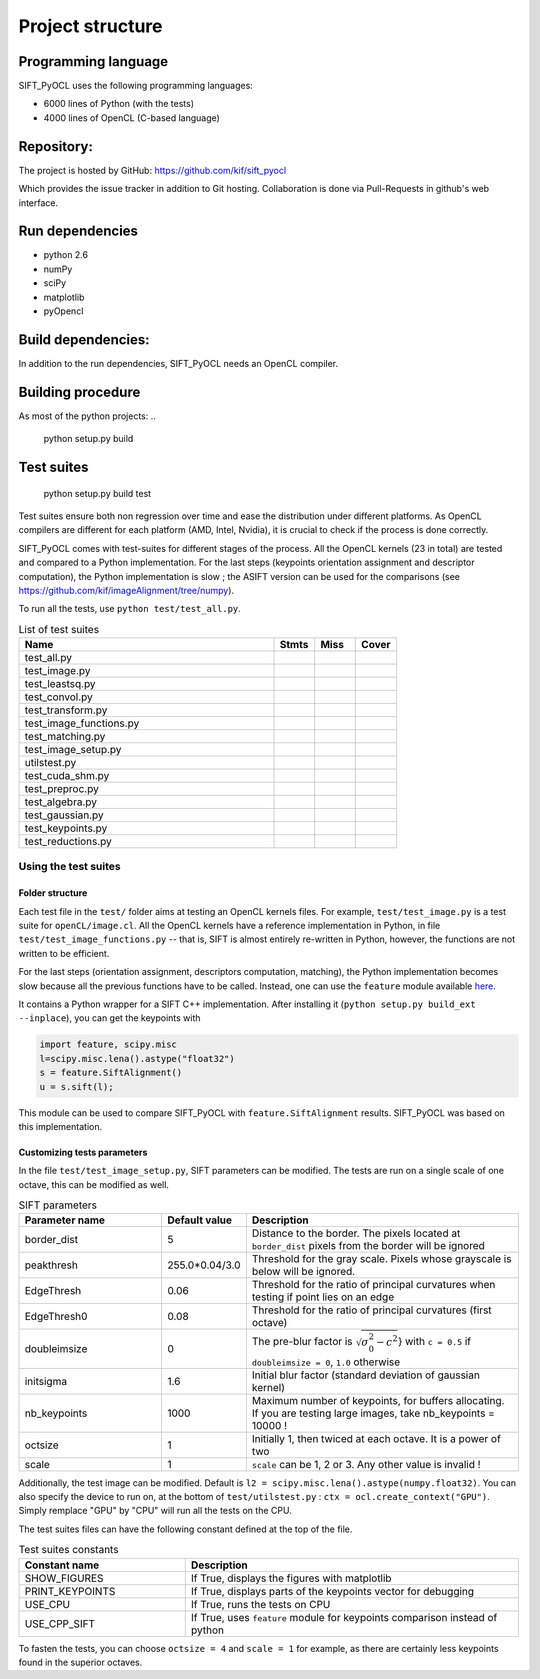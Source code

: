 Project structure
=================


Programming language
--------------------

SIFT_PyOCL uses the following programming languages:

* 6000 lines of Python (with the tests)
* 4000 lines of OpenCL (C-based language)

Repository:
-----------

The project is hosted by GitHub:
https://github.com/kif/sift_pyocl

Which provides the issue tracker in addition to Git hosting.
Collaboration is done via Pull-Requests in github's web interface.

Run dependencies
----------------

* python 2.6
* numPy
* sciPy
* matplotlib
* pyOpencl

Build dependencies:
-------------------
In addition to the run dependencies, SIFT_PyOCL needs an OpenCL compiler.


Building procedure
------------------

As most of the python projects:
..

    python setup.py build

Test suites
-----------

..

    python setup.py build test

Test suites ensure both non regression over time and ease the distribution under different platforms. As OpenCL compilers are different for each platform (AMD, Intel, Nvidia), it is crucial to check if the process is done correctly.


SIFT_PyOCL comes with test-suites for different stages of the process. All the OpenCL kernels (23 in total) are tested and compared to a Python implementation. For the last steps (keypoints orientation assignment and descriptor computation), the Python implementation is slow ; the ASIFT version can be used for the comparisons (see https://github.com/kif/imageAlignment/tree/numpy).

To run all the tests, use ``python test/test_all.py``. 


.. csv-table:: List of test suites
   :header: "Name", "Stmts", "Miss", "Cover"
   :widths: 50, 8, 8, 8
   
   "test_all.py"
   "test_image.py"
   "test_leastsq.py"
   "test_convol.py"
   "test_transform.py"
   "test_image_functions.py"
   "test_matching.py"
   "test_image_setup.py"
   "utilstest.py"
   "test_cuda_shm.py"
   "test_preproc.py"
   "test_algebra.py"
   "test_gaussian.py"
   "test_keypoints.py"
   "test_reductions.py"


Using the test suites
.....................


Folder structure
****************

Each test file in the ``test/`` folder aims at testing an OpenCL kernels files. For example, ``test/test_image.py`` is a test suite for ``openCL/image.cl``. All the OpenCL kernels have a reference implementation in Python, in file ``test/test_image_functions.py`` -- that is, SIFT is almost entirely re-written in Python, however, the functions are not written to be efficient.

For the last steps (orientation assignment, descriptors computation, matching), the Python implementation becomes slow because all the previous functions have to be called. Instead, one can use the ``feature`` module available here_.

.. _here: https://github.com/kif/imageAlignment/tree/numpy

It contains a Python wrapper for a SIFT C++ implementation. After installing it (``python setup.py build_ext --inplace``), you can get the keypoints with

.. code-block:: python

   import feature, scipy.misc
   l=scipy.misc.lena().astype("float32")
   s = feature.SiftAlignment()
   u = s.sift(l);

This module can be used to compare SIFT_PyOCL with ``feature.SiftAlignment`` results. SIFT_PyOCL was based on this implementation.


Customizing tests parameters
****************************

In the file ``test/test_image_setup.py``, SIFT parameters can be modified. The tests are run on a single scale of one octave, this can be modified as well.

.. csv-table:: SIFT parameters
   :header: "Parameter name", "Default value", "Description"
   :widths: 50, 8, 100
   
   "border_dist",      "5",              "Distance to the border. The pixels located at ``border_dist`` pixels from the border will be ignored"    
   "peakthresh",       "255.0*0.04/3.0", "Threshold for the gray scale. Pixels whose grayscale is below will be ignored."    
   "EdgeThresh",       "0.06",           "Threshold for the ratio of principal curvatures when testing if point lies on an edge"
   "EdgeThresh0",      "0.08",           "Threshold for the ratio of principal curvatures (first octave)"
   "doubleimsize",     "0",              "The pre-blur factor is :math:`\sqrt{\sigma_0^2 - c^2`} with ``c = 0.5`` if ``doubleimsize = 0``, ``1.0`` otherwise"
   "initsigma",        "1.6",            "Initial blur factor (standard deviation of gaussian kernel)"
   "nb_keypoints",     "1000",           "Maximum number of keypoints, for buffers allocating. If you are testing large images, take nb_keypoints = 10000 !"
   "octsize",          "1",              "Initially 1, then twiced at each octave. It is a power of two"
   "scale",            "1",              "``scale`` can be 1, 2 or 3. Any other value is invalid !"
   
   

Additionally, the test image can be modified. Default is ``l2 = scipy.misc.lena().astype(numpy.float32)``. You can also specify the device to run on, at the bottom of ``test/utilstest.py`` :  ``ctx = ocl.create_context("GPU")``. Simply remplace "GPU" by "CPU" will run all the tests on the CPU.

The test suites files can have the following constant defined at the top of the file.

.. csv-table:: Test suites constants
   :header: "Constant name", "Description"
   :widths: 50, 100
   
   "SHOW_FIGURES",     "If True, displays the figures with matplotlib"
   "PRINT_KEYPOINTS",  "If True, displays parts of the keypoints vector for debugging"
   "USE_CPU ",         "If True, runs the tests on CPU"
   "USE_CPP_SIFT",     "If True, uses ``feature`` module for keypoints comparison instead of python"
   
   
To fasten the tests, you can choose ``octsize = 4`` and ``scale = 1`` for example, as there are certainly less keypoints found in the superior octaves.





























